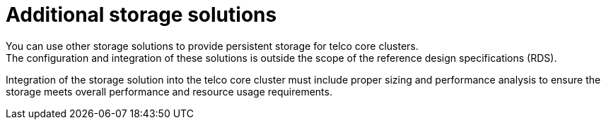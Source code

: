 // Module included in the following assemblies:
//
// * scalability_and_performance/telco_core_ref_design_specs/telco-core-rds.adoc

:_mod-docs-content-type: REFERENCE
[id="telco-core-additional-storage-solutions_{context}"]
= Additional storage solutions
You can use other storage solutions to provide persistent storage for telco core clusters.
The configuration and integration of these solutions is outside the scope of the reference design specifications (RDS).

Integration of the storage solution into the telco core cluster must include proper sizing and performance analysis to ensure the storage meets overall performance and resource usage requirements.
